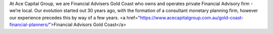 

At Ace Capital Group, we are Financial Advisers Gold Coast who owns and operates private Financial Advisory firm - we’re local. Our evolution started out 30 years ago, with the formation of a consultant monetary planning firm, however our experience precedes this by way of a few years. <a href="https://www.acecapitalgroup.com.au/gold-coast-financial-planners/">Financial Advisors Gold Coast</a>
